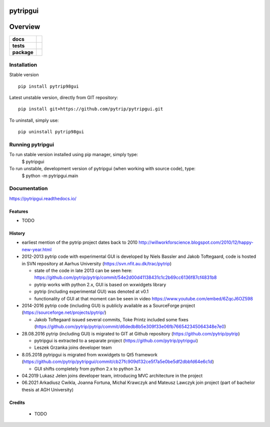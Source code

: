 =========
pytripgui
=========

.. image:: https://img.shields.io/pypi/v/pytripgui.svg
        :target: https://pypi.python.org/pypi/pytrip98gui


.. image:: https://readthedocs.org/projects/pytripgui/badge/?version=latest
        :target: https://readthedocs.org/projects/pytripgui/?badge=latest
        :alt: Documentation Status

========
Overview
========

.. start-badges

.. list-table::
    :stub-columns: 1

    * - docs
      - |docs|
    * - tests
      - |appveyor|
    * - package
      - |version| |downloads| |wheel| |supported-versions| |supported-implementations|

.. |docs| image:: https://readthedocs.org/projects/pytripgui/badge/?style=flat
    :target: https://readthedocs.org/projects/pytripgui
    :alt: Documentation Status

.. |appveyor| image:: https://ci.appveyor.com/api/projects/status/github/grzanka/pytripgui?branch=master&svg=true
    :alt: Appveyor Build Status
    :target: https://ci.appveyor.com/project/grzanka/pytripgui

.. |version| image:: https://img.shields.io/pypi/v/pytrip98gui.svg?style=flat
    :alt: PyPI Package latest release
    :target: https://pypi.python.org/pypi/pytrip98gui

.. |ghactions| image:: https://github.com/pytrip/pytripgui/actions/workflows/test.yml/badge.svg
    :alt: Github Actions
    :target: https://github.com/pytrip/pytripgui/actions/workflows/test.yml

.. |downloads| image:: https://img.shields.io/pypi/dm/pytrip98gui.svg?style=flat
    :alt: PyPI Package monthly downloads
    :target: https://pypi.python.org/pypi/pytrip98gui

.. |wheel| image:: https://img.shields.io/pypi/wheel/pytrip98gui.svg?style=flat
    :alt: PyPI Wheel
    :target: https://pypi.python.org/pypi/pytrip98gui

.. |supported-versions| image:: https://img.shields.io/pypi/pyversions/pytrip98gui.svg?style=flat
    :alt: Supported versions
    :target: https://pypi.python.org/pypi/pytrip98gui

.. |supported-implementations| image:: https://img.shields.io/pypi/implementation/pytrip98gui.svg?style=flat
    :alt: Supported implementations
    :target: https://pypi.python.org/pypi/pytrip98gui

.. end-badges


Installation
============

Stable version ::

    pip install pytrip98gui

Latest unstable version, directly from GIT repository::

    pip install git+https://github.com/pytrip/pytripgui.git

To uninstall, simply use::

    pip uninstall pytrip98gui

Running pytripgui
=================

To run stable version installed using pip manager, simply type:
        $ pytripgui

To run unstable, development version of pytripgui (when working with source code), type:
        $ python -m pytripgui.main

Documentation
=============

https://pytripgui.readthedocs.io/


Features
--------

* TODO

History
-------

* earliest mention of the pytrip project dates back to 2010 http://willworkforscience.blogspot.com/2010/12/happy-new-year.html

* 2012-2013 pytrip code with experimental GUI is developed by Niels Bassler and Jakob Toftegaard, code is hosted in SVN repository at Aarhus University (https://svn.nfit.au.dk/trac/pytrip)

  * state of the code in late 2013 can be seen here: https://github.com/pytrip/pytrip/commit/54e2d00d41138431c1c2b69cc6136f87cf4831b8
  * pytrip works with python 2.x, GUI is based on wxwidgets library
  * pytrip (including experimental GUI) was denoted at v0.1
  * functionality of GUI at that moment can be seen in video https://www.youtube.com/embed/6ZqcJ6OZ598

* 2014-2016 pytrip code (including GUI) is publicly available as a SourceForge project (https://sourceforge.net/projects/pytrip/)

  *  Jakob Toftegaard issued several commits, Toke Printz included some fixes (https://github.com/pytrip/pytrip/commit/d6dedb8b5e309f33e06fb766542345064348e7e0)

* 28.08.2016 pytrip (including GUI) is migrated to GIT at Github repository (https://github.com/pytrip/pytrip)

  * pytripgui is extracted to a separate project (https://github.com/pytrip/pytripgui)
  * Leszek Grzanka joins developer team

* 8.05.2018 pytripgui is migrated from wxwidgets to Qt5 framework (https://github.com/pytrip/pytripgui/commit/cb27fc909d132ce5f7a5e0be5df2dbbfd64e6c1d)

  * GUI shifts completely from python 2.x to python 3.x

* 04.2019 Lukasz Jelen joins developer team, introducing MVC architecture in the project

* 06.2021 Arkadiusz Cwikla, Joanna Fortuna, Michal Krawczyk and Mateusz Lawczyk join project (part of bachelor thesis at AGH University)


Credits
-------

 * TODO